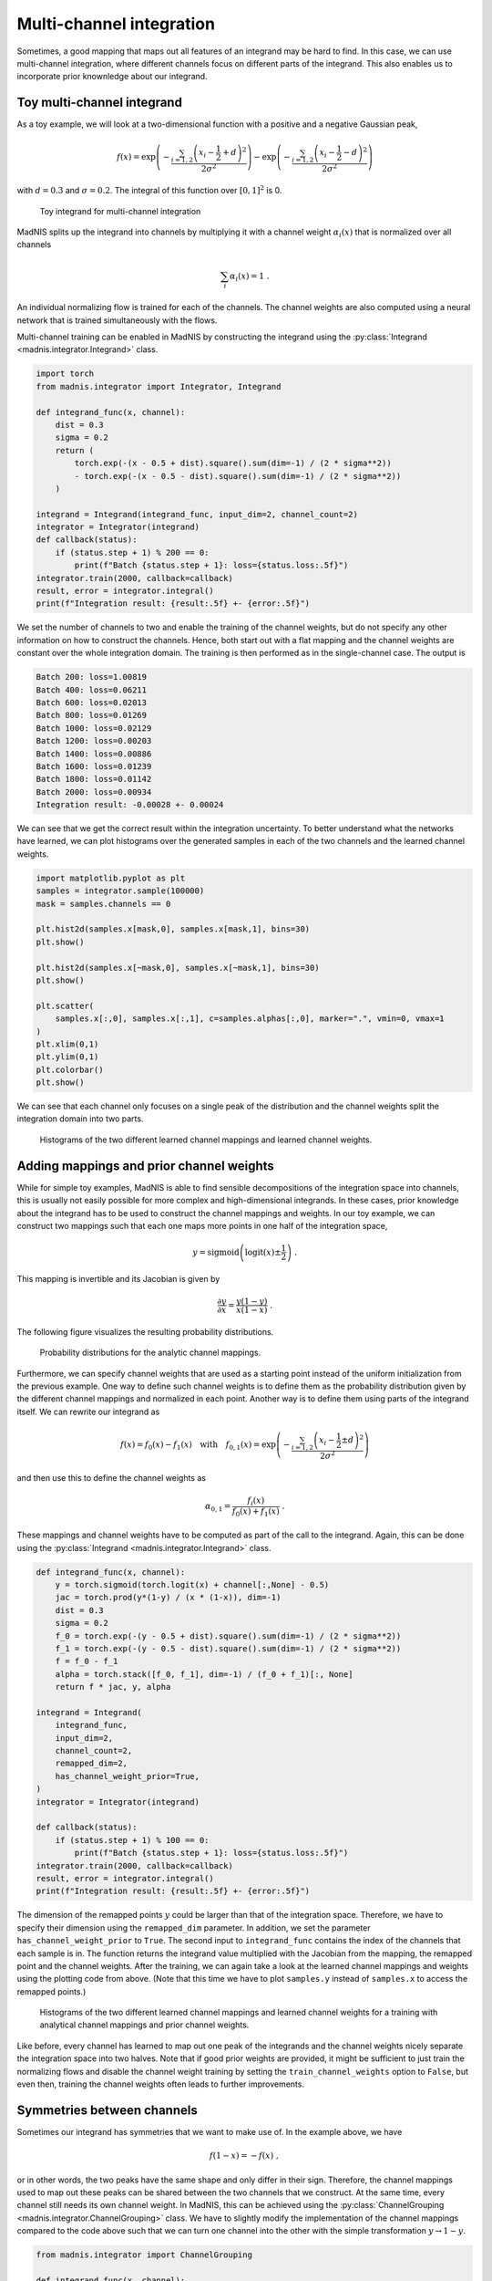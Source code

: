Multi-channel integration
=========================

Sometimes, a good mapping that maps out all features of an integrand may be hard to find. In this
case, we can use multi-channel integration, where different channels focus on different parts of the
integrand. This also enables us to incorporate prior knownledge about our integrand.

Toy multi-channel integrand
---------------------------

As a toy example, we will look at a two-dimensional function with a positive and a negative
Gaussian peak,

.. math::
    f(x) = \exp\left(-\frac{\sum_{i=1,2}\left(x_i - \frac{1}{2} + d\right)^2}{2\sigma^2}\right)
    - \exp\left(-\frac{\sum_{i=1,2}\left(x_i - \frac{1}{2} - d\right)^2}{2\sigma^2}\right)

with :math:`d = 0.3` and :math:`\sigma = 0.2`. The integral of this function over :math:`[0,1]^2`
is 0.

.. figure:: figs/multi-integrand.png

    Toy integrand for multi-channel integration

MadNIS splits up the integrand into channels by multiplying it with a channel weight
:math:`\alpha_i(x)` that is normalized over all channels

.. math::
    \sum_i \alpha_i(x) = 1 \; .

An individual normalizing flow is trained for each of the channels. The channel weights are also
computed using a neural network that is trained simultaneously with the flows.

Multi-channel training can be enabled in MadNIS by constructing the integrand using the
:py:class:`Integrand <madnis.integrator.Integrand>` class.

.. code-block:: python

    import torch
    from madnis.integrator import Integrator, Integrand

    def integrand_func(x, channel):
        dist = 0.3
        sigma = 0.2
        return (
            torch.exp(-(x - 0.5 + dist).square().sum(dim=-1) / (2 * sigma**2))
            - torch.exp(-(x - 0.5 - dist).square().sum(dim=-1) / (2 * sigma**2))
        )

    integrand = Integrand(integrand_func, input_dim=2, channel_count=2)
    integrator = Integrator(integrand)
    def callback(status):
        if (status.step + 1) % 200 == 0:
            print(f"Batch {status.step + 1}: loss={status.loss:.5f}")
    integrator.train(2000, callback=callback)
    result, error = integrator.integral()
    print(f"Integration result: {result:.5f} +- {error:.5f}")


We set the number of channels to two and enable the training of the channel weights, but do not
specify any other information on how to construct the channels. Hence, both start out with a flat
mapping and the channel weights are constant over the whole integration domain. The training is then
performed as in the single-channel case. The output is

.. code-block:: text

    Batch 200: loss=1.00819
    Batch 400: loss=0.06211
    Batch 600: loss=0.02013
    Batch 800: loss=0.01269
    Batch 1000: loss=0.02129
    Batch 1200: loss=0.00203
    Batch 1400: loss=0.00886
    Batch 1600: loss=0.01239
    Batch 1800: loss=0.01142
    Batch 2000: loss=0.00934
    Integration result: -0.00028 +- 0.00024

We can see that we get the correct result within the integration uncertainty. To better understand
what the networks have learned, we can plot histograms over the generated samples in each of the two
channels and the learned channel weights.

.. code-block:: python

    import matplotlib.pyplot as plt
    samples = integrator.sample(100000)
    mask = samples.channels == 0

    plt.hist2d(samples.x[mask,0], samples.x[mask,1], bins=30)
    plt.show()

    plt.hist2d(samples.x[~mask,0], samples.x[~mask,1], bins=30)
    plt.show()

    plt.scatter(
        samples.x[:,0], samples.x[:,1], c=samples.alphas[:,0], marker=".", vmin=0, vmax=1
    )
    plt.xlim(0,1)
    plt.ylim(0,1)
    plt.colorbar()
    plt.show()

We can see that each channel only focuses on a single peak of the distribution and the channel
weights split the integration domain into two parts.

.. figure:: figs/multi-noprior.png

    Histograms of the two different learned channel mappings and learned channel weights.

Adding mappings and prior channel weights
-----------------------------------------

While for simple toy examples, MadNIS is able to find sensible decompositions of the integration
space into channels, this is usually not easily possible for more complex and high-dimensional
integrands. In these cases, prior knowledge about the integrand has to be used to construct the
channel mappings and weights. In our toy example, we can construct two mappings such that each one
maps more points in one half of the integration space,

.. math::
    y = \text{sigmoid}\left(\text{logit}(x) \pm \frac{1}{2}\right) \; .

This mapping is invertible and its Jacobian is given by

.. math::
    \frac{\partial y}{\partial x} = \frac{y(1-y)}{x(1-x)} \; .

The following figure visualizes the resulting probability distributions.

.. figure:: figs/multi-mapping.png

    Probability distributions for the analytic channel mappings.

Furthermore, we can specify channel weights that are used as a starting point instead of the uniform
initialization from the previous example. One way to define such channel weights is to define them
as the probability distribution given by the different channel mappings and normalized in each
point. Another way is to define them using parts of the integrand itself. We can rewrite our
integrand as

.. math::
    f(x) = f_0(x) - f_1(x)
    \quad\text{with}\quad
    f_{0,1}(x) = \exp\left(-\frac{\sum_{i=1,2}\left(x_i - \frac{1}{2} \pm d\right)^2}{2\sigma^2}\right)

and then use this to define the channel weights as

.. math::
    \alpha_{0,1} = \frac{f_i(x)}{f_0(x) + f_1(x)} \; .

These mappings and channel weights have to be computed as part of the call to the integrand. Again,
this can be done using the :py:class:`Integrand <madnis.integrator.Integrand>` class.

.. code-block:: python

    def integrand_func(x, channel):
        y = torch.sigmoid(torch.logit(x) + channel[:,None] - 0.5)
        jac = torch.prod(y*(1-y) / (x * (1-x)), dim=-1)
        dist = 0.3
        sigma = 0.2
        f_0 = torch.exp(-(y - 0.5 + dist).square().sum(dim=-1) / (2 * sigma**2))
        f_1 = torch.exp(-(y - 0.5 - dist).square().sum(dim=-1) / (2 * sigma**2))
        f = f_0 - f_1
        alpha = torch.stack([f_0, f_1], dim=-1) / (f_0 + f_1)[:, None]
        return f * jac, y, alpha

    integrand = Integrand(
        integrand_func,
        input_dim=2,
        channel_count=2,
        remapped_dim=2,
        has_channel_weight_prior=True,
    )
    integrator = Integrator(integrand)

    def callback(status):
        if (status.step + 1) % 100 == 0:
            print(f"Batch {status.step + 1}: loss={status.loss:.5f}")
    integrator.train(2000, callback=callback)
    result, error = integrator.integral()
    print(f"Integration result: {result:.5f} +- {error:.5f}")

The dimension of the remapped points :math:`y` could be larger than that of the integration space.
Therefore, we have to specify their dimension using the ``remapped_dim`` parameter. In addition, we
set the parameter ``has_channel_weight_prior`` to ``True``. The second input to ``integrand_func``
contains the index of the channels that each sample is in. The function returns the integrand value
multiplied with the Jacobian from the mapping, the remapped point and the channel weights. After
the training, we can again take a look at the learned channel mappings and weights using the
plotting code from above. (Note that this time we have to plot ``samples.y`` instead of
``samples.x`` to access the remapped points.)

.. figure:: figs/multi-withprior.png

    Histograms of the two different learned channel mappings and learned channel weights
    for a training with analytical channel mappings and prior channel weights.

Like before, every channel has learned to map out one peak of the integrands and the channel weights
nicely separate the integration space into two halves. Note that if good prior weights are provided,
it might be sufficient to just train the normalizing flows and disable the channel weight training
by setting the ``train_channel_weights`` option to ``False``, but even then, training the channel
weights often leads to further improvements.


Symmetries between channels
---------------------------

Sometimes our integrand has symmetries that we want to make use of. In the example above, we have

.. math::
    f(1 - x) = -f(x) \; ,

or in other words, the two peaks have the same shape and only differ in their sign. Therefore, the
channel mappings used to map out these peaks can be shared between the two channels that we
construct. At the same time, every channel still needs its own channel weight. In MadNIS, this can
be achieved using the  :py:class:`ChannelGrouping <madnis.integrator.ChannelGrouping>` class. We
have to slightly modify the implementation of the channel mappings compared to the code above such
that we can turn one channel into the other with the simple transformation :math:`y \to 1 - y`.

.. code-block:: python

    from madnis.integrator import ChannelGrouping

    def integrand_func(x, channel):
        y_0 = torch.sigmoid(torch.logit(x) - 0.5)
        y = torch.where(channel[:,None] == 1, 1 - y_0, y_0)
        jac = torch.prod(y*(1-y) / (x * (1-x)), dim=-1)
        dist = 0.3
        sigma = 0.2
        f_0 = torch.exp(-(y - 0.5 + dist).square().sum(dim=-1) / (2 * sigma**2))
        f_1 = torch.exp(-(y - 0.5 - dist).square().sum(dim=-1) / (2 * sigma**2))
        f = f_0 - f_1
        alpha = torch.stack([f_0, f_1], dim=-1) / (f_0 + f_1)[:, None]
        return f * jac, y, alpha

    integrand = Integrand(
        integrand_func,
        input_dim=2,
        channel_count=2,
        remapped_dim=2,
        has_channel_weight_prior=True,
        channel_grouping=ChannelGrouping([None, 0]),
    )
    integrator = Integrator(integrand)

The training code does not change. The arguments ``[None, 0]`` to the
:py:class:`ChannelGrouping <madnis.integrator.ChannelGrouping>` constructor mean that a regular
channel is constructed at index 0 whereas the channel at index 1 reuses the learned mapping of the
channel at index 0. Overall, the behavior of the training is similar to that of the previous
training without the symmetry. The network again learns a sharped boundary between the two channels
in the middle of the integration space. However this time, only a single normalizing flow has to be
optimized.

Additionally, the constructor of the :py:class:`Integrator <madnis.integrator.Integrator>` class
also has an argument ``group_channels_in_loss``. This also groups channels in the computation of the
stratified variance loss, resulting in better numerical stability for trainings with a large number
of channels. However, it also prevents the optimization of the relative channels weights within a
group of channels.

Stratified training
-------------------

By default, the training samples are distributed uniformly among the channels during the training.
If stratified training is enabled, more samples are generated for channels with higher variance.
This allows the training to focus on the most important channels. It can be enabled using the
``uniform_channel_ratio`` argument of the :py:class:`Integrator <madnis.integrator.Integrator>` class.
It specifies the ratio of samples that are distributed uniformly among channels. The rest is
distributed proportional to the standard deviation of the channel (stratified sampling). Setting
this parameter to zero can lead to unstable trainings. Values like 0.1 tend to work well in most
situations. The training always starts with a warmup phase (depending on the
``integration_history_length``) where the channel is sampled uniformly.

Channel dropping
----------------

For trainings with many channels, we often observe that MadNIS reduces the contribution of some
channels such that it is close to zero. In this case, it can be useful to disable these channels
entirely. To this end, the :py:class:`Integrator <madnis.integrator.Integrator>` class has the
options ``channel_dropping_threshold`` and ``channel_dropping_interval``. The latter specifies the
number of training iterations between checks for channels that can be dropped. The former is a number
between 0 and 1. All channels with a combined relative contribution to the total integral that is
below this threshold are dropped. If a callback function is used to monitor the training progress,
the number of channels that were dropped after a training iteration can be found in the
``dropped_channels`` field of the :py:class:`TrainingStatus <madnis.integrator.TrainingStatus>`
object passed to the callback function.


Limiting memory usage of buffered training
------------------------------------------

For buffered training, MadNIS has to store the prior channel weights returned by the integrand. In
cases with very many channels, this can require a lot of memory. Since in such cases, the
contribution of most channels at a given point will be close to 0, the memory usage can be reduced
by only buffering the channel weights of channels with large contributions. The parameter
``max_stored_channel_weights`` of the :py:class:`Integrator <madnis.integrator.Integrator>` class
specifies the number of stored channel weights. Note that if this option is enabled, both the
weights and indices of the channels have to be stored, so the amount of memory used is
``2 * buffer_capacity * max_stored_channel_weights * 8`` in double precision mode.
